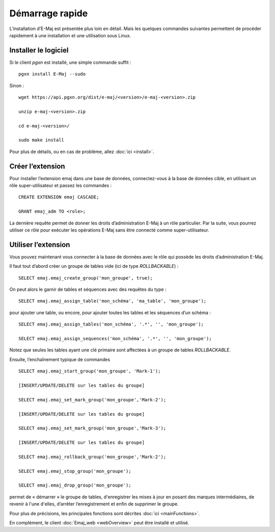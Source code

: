 Démarrage rapide
================

L’installation d’E-Maj est présentée plus loin en détail. Mais les quelques commandes suivantes permettent de procéder rapidement à une installation et une utilisation sous Linux.

Installer le logiciel
^^^^^^^^^^^^^^^^^^^^^

Si le client *pgxn* est installé, une simple commande suffit ::

  pgxn install E-Maj --sudo

Sinon ::

  wget https://api.pgxn.org/dist/e-maj/<version>/e-maj-<version>.zip

  unzip e-maj-<version>.zip

  cd e-maj-<version>/

  sudo make install

Pour plus de détails, ou en cas de problème, allez :doc:`ici <install>`.

Créer l’extension
^^^^^^^^^^^^^^^^^

Pour installer l’extension emaj dans une base de données, connectez-vous à la base de données cible, en utilisant un rôle super-utilisateur et passez les commandes ::

  CREATE EXTENSION emaj CASCADE;

  GRANT emaj_adm TO <role>;

La dernière requête permet de donner les droits d’administration E-Maj à un rôle particulier. Par la suite, vous pourrez utiliser ce rôle pour exécuter les opérations E-Maj sans être connecté comme super-utilisateur.

Utiliser l’extension
^^^^^^^^^^^^^^^^^^^^

Vous pouvez maintenant vous connecter à la base de données avec le rôle qui possède les droits d’administration E-Maj.

Il faut tout d’abord créer un groupe de tables vide (ici de type *ROLLBACKABLE*) ::

   SELECT emaj.emaj_create_group('mon_groupe', true);

On peut alors le garnir de tables et séquences avec des requêtes du type ::

   SELECT emaj.emaj_assign_table('mon_schéma', 'ma_table', 'mon_groupe');

pour ajouter une table, ou encore, pour ajouter toutes les tables et les séquences d’un schéma ::

   SELECT emaj.emaj_assign_tables('mon_schéma', '.*', '', 'mon_groupe');

   SELECT emaj.emaj_assign_sequences('mon_schéma', '.*', '', 'mon_groupe');

Notez que seules les tables ayant une clé primaire sont affectées à un groupe de tables *ROLLBACKABLE*.

Ensuite, l’enchaînement typique de commandes ::

   SELECT emaj.emaj_start_group('mon_groupe', 'Mark-1');

   [INSERT/UPDATE/DELETE sur les tables du groupe]

   SELECT emaj.emaj_set_mark_group('mon_groupe','Mark-2');

   [INSERT/UPDATE/DELETE sur les tables du groupe]

   SELECT emaj.emaj_set_mark_group('mon_groupe','Mark-3');

   [INSERT/UPDATE/DELETE sur les tables du groupe]

   SELECT emaj.emaj_rollback_group('mon_groupe','Mark-2');

   SELECT emaj.emaj_stop_group('mon_groupe');

   SELECT emaj.emaj_drop_group('mon_groupe');

permet de « démarrer » le groupe de tables, d'enregistrer les mises à jour en posant des marques intermédiaires, de revenir à l'une d'elles, d’arrêter l’enregistrement et enfin de supprimer le groupe.

Pour plus de précisions, les principales fonctions sont décrites :doc:`ici <mainFunctions>`.

En complément, le client :doc:`Emaj_web <webOverview>` peut être installé et utilisé.

